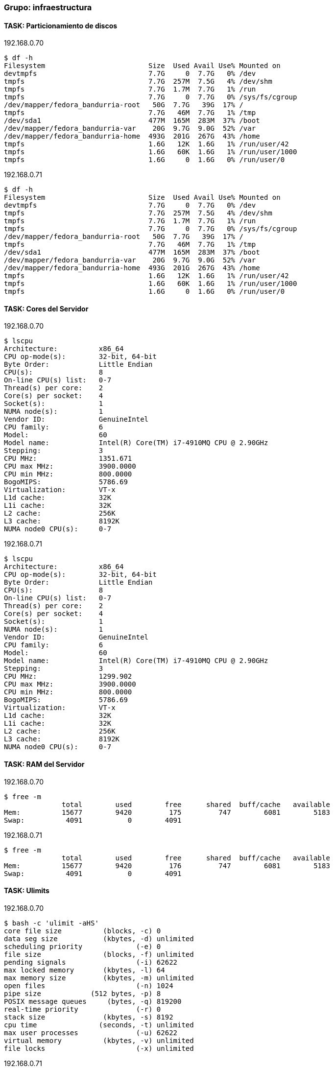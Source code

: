 === Grupo: infraestructura

 
==== TASK: Particionamiento de discos
.192.168.0.70
[source,bash]
----
$ df -h
Filesystem                         Size  Used Avail Use% Mounted on
devtmpfs                           7.7G     0  7.7G   0% /dev
tmpfs                              7.7G  257M  7.5G   4% /dev/shm
tmpfs                              7.7G  1.7M  7.7G   1% /run
tmpfs                              7.7G     0  7.7G   0% /sys/fs/cgroup
/dev/mapper/fedora_bandurria-root   50G  7.7G   39G  17% /
tmpfs                              7.7G   46M  7.7G   1% /tmp
/dev/sda1                          477M  165M  283M  37% /boot
/dev/mapper/fedora_bandurria-var    20G  9.7G  9.0G  52% /var
/dev/mapper/fedora_bandurria-home  493G  201G  267G  43% /home
tmpfs                              1.6G   12K  1.6G   1% /run/user/42
tmpfs                              1.6G   60K  1.6G   1% /run/user/1000
tmpfs                              1.6G     0  1.6G   0% /run/user/0
----

 
.192.168.0.71
[source,bash]
----
$ df -h
Filesystem                         Size  Used Avail Use% Mounted on
devtmpfs                           7.7G     0  7.7G   0% /dev
tmpfs                              7.7G  257M  7.5G   4% /dev/shm
tmpfs                              7.7G  1.7M  7.7G   1% /run
tmpfs                              7.7G     0  7.7G   0% /sys/fs/cgroup
/dev/mapper/fedora_bandurria-root   50G  7.7G   39G  17% /
tmpfs                              7.7G   46M  7.7G   1% /tmp
/dev/sda1                          477M  165M  283M  37% /boot
/dev/mapper/fedora_bandurria-var    20G  9.7G  9.0G  52% /var
/dev/mapper/fedora_bandurria-home  493G  201G  267G  43% /home
tmpfs                              1.6G   12K  1.6G   1% /run/user/42
tmpfs                              1.6G   60K  1.6G   1% /run/user/1000
tmpfs                              1.6G     0  1.6G   0% /run/user/0
----

 
==== TASK: Cores del Servidor
.192.168.0.70
[source,bash]
----
$ lscpu
Architecture:          x86_64
CPU op-mode(s):        32-bit, 64-bit
Byte Order:            Little Endian
CPU(s):                8
On-line CPU(s) list:   0-7
Thread(s) per core:    2
Core(s) per socket:    4
Socket(s):             1
NUMA node(s):          1
Vendor ID:             GenuineIntel
CPU family:            6
Model:                 60
Model name:            Intel(R) Core(TM) i7-4910MQ CPU @ 2.90GHz
Stepping:              3
CPU MHz:               1351.671
CPU max MHz:           3900.0000
CPU min MHz:           800.0000
BogoMIPS:              5786.69
Virtualization:        VT-x
L1d cache:             32K
L1i cache:             32K
L2 cache:              256K
L3 cache:              8192K
NUMA node0 CPU(s):     0-7
----

 
.192.168.0.71
[source,bash]
----
$ lscpu
Architecture:          x86_64
CPU op-mode(s):        32-bit, 64-bit
Byte Order:            Little Endian
CPU(s):                8
On-line CPU(s) list:   0-7
Thread(s) per core:    2
Core(s) per socket:    4
Socket(s):             1
NUMA node(s):          1
Vendor ID:             GenuineIntel
CPU family:            6
Model:                 60
Model name:            Intel(R) Core(TM) i7-4910MQ CPU @ 2.90GHz
Stepping:              3
CPU MHz:               1299.902
CPU max MHz:           3900.0000
CPU min MHz:           800.0000
BogoMIPS:              5786.69
Virtualization:        VT-x
L1d cache:             32K
L1i cache:             32K
L2 cache:              256K
L3 cache:              8192K
NUMA node0 CPU(s):     0-7
----

 
==== TASK: RAM del Servidor
.192.168.0.70
[source,bash]
----
$ free -m
              total        used        free      shared  buff/cache   available
Mem:          15677        9420         175         747        6081        5183
Swap:          4091           0        4091
----

 
.192.168.0.71
[source,bash]
----
$ free -m
              total        used        free      shared  buff/cache   available
Mem:          15677        9420         176         747        6081        5183
Swap:          4091           0        4091
----

 
==== TASK: Ulimits
.192.168.0.70
[source,bash]
----
$ bash -c 'ulimit -aHS'
core file size          (blocks, -c) 0
data seg size           (kbytes, -d) unlimited
scheduling priority             (-e) 0
file size               (blocks, -f) unlimited
pending signals                 (-i) 62622
max locked memory       (kbytes, -l) 64
max memory size         (kbytes, -m) unlimited
open files                      (-n) 1024
pipe size            (512 bytes, -p) 8
POSIX message queues     (bytes, -q) 819200
real-time priority              (-r) 0
stack size              (kbytes, -s) 8192
cpu time               (seconds, -t) unlimited
max user processes              (-u) 62622
virtual memory          (kbytes, -v) unlimited
file locks                      (-x) unlimited
----

 
.192.168.0.71
[source,bash]
----
$ bash -c 'ulimit -aHS'
core file size          (blocks, -c) 0
data seg size           (kbytes, -d) unlimited
scheduling priority             (-e) 0
file size               (blocks, -f) unlimited
pending signals                 (-i) 62622
max locked memory       (kbytes, -l) 64
max memory size         (kbytes, -m) unlimited
open files                      (-n) 1024
pipe size            (512 bytes, -p) 8
POSIX message queues     (bytes, -q) 819200
real-time priority              (-r) 0
stack size              (kbytes, -s) 8192
cpu time               (seconds, -t) unlimited
max user processes              (-u) 62622
virtual memory          (kbytes, -v) unlimited
file locks                      (-x) unlimited
----

 
==== TASK: Reglas IPTABLES
.192.168.0.70
[source,bash]
----
$ bash -c 'iptables -S'
-P INPUT ACCEPT
-P FORWARD ACCEPT
-P OUTPUT ACCEPT
-N FORWARD_IN_ZONES
-N FORWARD_IN_ZONES_SOURCE
-N FORWARD_OUT_ZONES
-N FORWARD_OUT_ZONES_SOURCE
-N FORWARD_direct
-N FWDI_FedoraWorkstation
-N FWDI_FedoraWorkstation_allow
-N FWDI_FedoraWorkstation_deny
-N FWDI_FedoraWorkstation_log
-N FWDO_FedoraWorkstation
-N FWDO_FedoraWorkstation_allow
-N FWDO_FedoraWorkstation_deny
-N FWDO_FedoraWorkstation_log
-N INPUT_ZONES
-N INPUT_ZONES_SOURCE
-N INPUT_direct
-N IN_FedoraWorkstation
-N IN_FedoraWorkstation_allow
-N IN_FedoraWorkstation_deny
-N IN_FedoraWorkstation_log
-N OUTPUT_direct
-A INPUT -i virbr0 -p udp -m udp --dport 53 -j ACCEPT
-A INPUT -i virbr0 -p tcp -m tcp --dport 53 -j ACCEPT
-A INPUT -i virbr0 -p udp -m udp --dport 67 -j ACCEPT
-A INPUT -i virbr0 -p tcp -m tcp --dport 67 -j ACCEPT
-A INPUT -m conntrack --ctstate RELATED,ESTABLISHED -j ACCEPT
-A INPUT -i lo -j ACCEPT
-A INPUT -j INPUT_direct
-A INPUT -j INPUT_ZONES_SOURCE
-A INPUT -j INPUT_ZONES
-A INPUT -p icmp -j ACCEPT
-A INPUT -m conntrack --ctstate INVALID -j DROP
-A INPUT -j REJECT --reject-with icmp-host-prohibited
-A FORWARD -d 192.168.122.0/24 -o virbr0 -m conntrack --ctstate RELATED,ESTABLISHED -j ACCEPT
-A FORWARD -s 192.168.122.0/24 -i virbr0 -j ACCEPT
-A FORWARD -i virbr0 -o virbr0 -j ACCEPT
-A FORWARD -o virbr0 -j REJECT --reject-with icmp-port-unreachable
-A FORWARD -i virbr0 -j REJECT --reject-with icmp-port-unreachable
-A FORWARD -m conntrack --ctstate RELATED,ESTABLISHED -j ACCEPT
-A FORWARD -i lo -j ACCEPT
-A FORWARD -j FORWARD_direct
-A FORWARD -j FORWARD_IN_ZONES_SOURCE
-A FORWARD -j FORWARD_IN_ZONES
-A FORWARD -j FORWARD_OUT_ZONES_SOURCE
-A FORWARD -j FORWARD_OUT_ZONES
-A FORWARD -p icmp -j ACCEPT
-A FORWARD -m conntrack --ctstate INVALID -j DROP
-A FORWARD -j REJECT --reject-with icmp-host-prohibited
-A OUTPUT -o virbr0 -p udp -m udp --dport 68 -j ACCEPT
-A OUTPUT -j OUTPUT_direct
-A FORWARD_IN_ZONES -i tun0 -g FWDI_FedoraWorkstation
-A FORWARD_IN_ZONES -i wlp3s0 -g FWDI_FedoraWorkstation
-A FORWARD_IN_ZONES -g FWDI_FedoraWorkstation
-A FORWARD_OUT_ZONES -o tun0 -g FWDO_FedoraWorkstation
-A FORWARD_OUT_ZONES -o wlp3s0 -g FWDO_FedoraWorkstation
-A FORWARD_OUT_ZONES -g FWDO_FedoraWorkstation
-A FWDI_FedoraWorkstation -j FWDI_FedoraWorkstation_log
-A FWDI_FedoraWorkstation -j FWDI_FedoraWorkstation_deny
-A FWDI_FedoraWorkstation -j FWDI_FedoraWorkstation_allow
-A FWDO_FedoraWorkstation -j FWDO_FedoraWorkstation_log
-A FWDO_FedoraWorkstation -j FWDO_FedoraWorkstation_deny
-A FWDO_FedoraWorkstation -j FWDO_FedoraWorkstation_allow
-A INPUT_ZONES -i tun0 -g IN_FedoraWorkstation
-A INPUT_ZONES -i wlp3s0 -g IN_FedoraWorkstation
-A INPUT_ZONES -g IN_FedoraWorkstation
-A IN_FedoraWorkstation -j IN_FedoraWorkstation_log
-A IN_FedoraWorkstation -j IN_FedoraWorkstation_deny
-A IN_FedoraWorkstation -j IN_FedoraWorkstation_allow
-A IN_FedoraWorkstation_allow -d 224.0.0.251/32 -p udp -m udp --dport 5353 -m conntrack --ctstate NEW -j ACCEPT
-A IN_FedoraWorkstation_allow -p udp -m udp --dport 137 -m conntrack --ctstate NEW -j ACCEPT
-A IN_FedoraWorkstation_allow -p udp -m udp --dport 138 -m conntrack --ctstate NEW -j ACCEPT
-A IN_FedoraWorkstation_allow -p tcp -m tcp --dport 22 -m conntrack --ctstate NEW -j ACCEPT
-A IN_FedoraWorkstation_allow -p udp -m udp --dport 1025:65535 -m conntrack --ctstate NEW -j ACCEPT
-A IN_FedoraWorkstation_allow -p tcp -m tcp --dport 1025:65535 -m conntrack --ctstate NEW -j ACCEPT
----

 
.192.168.0.71
[source,bash]
----
$ bash -c 'iptables -S'
Another app is currently holding the xtables lock. Perhaps you want to use the -w option?
----

 
==== TASK: Interfaces de red: ifconfig
.192.168.0.70
[source,bash]
----
$ bash -c 'ifconfig'
enp0s25: flags=4099<UP,BROADCAST,MULTICAST>  mtu 1500
        ether 54:ee:75:52:b2:04  txqueuelen 1000  (Ethernet)
        RX packets 0  bytes 0 (0.0 B)
        RX errors 0  dropped 0  overruns 0  frame 0
        TX packets 0  bytes 0 (0.0 B)
        TX errors 0  dropped 0 overruns 0  carrier 0  collisions 0
        device interrupt 20  memory 0xb4a00000-b4a20000  

enp0s25:1: flags=4099<UP,BROADCAST,MULTICAST>  mtu 1500
        inet 192.168.0.69  netmask 255.255.255.0  broadcast 192.168.0.255
        ether 54:ee:75:52:b2:04  txqueuelen 1000  (Ethernet)
        device interrupt 20  memory 0xb4a00000-b4a20000  

enp0s25:2: flags=4099<UP,BROADCAST,MULTICAST>  mtu 1500
        inet 192.168.0.70  netmask 255.255.255.0  broadcast 192.168.0.255
        ether 54:ee:75:52:b2:04  txqueuelen 1000  (Ethernet)
        device interrupt 20  memory 0xb4a00000-b4a20000  

enp0s25:3: flags=4099<UP,BROADCAST,MULTICAST>  mtu 1500
        inet 192.168.0.71  netmask 255.255.255.0  broadcast 192.168.0.255
        ether 54:ee:75:52:b2:04  txqueuelen 1000  (Ethernet)
        device interrupt 20  memory 0xb4a00000-b4a20000  

lo: flags=73<UP,LOOPBACK,RUNNING>  mtu 65536
        inet 127.0.0.1  netmask 255.0.0.0
        inet6 ::1  prefixlen 128  scopeid 0x10<host>
        loop  txqueuelen 1  (Local Loopback)
        RX packets 124660  bytes 16900119 (16.1 MiB)
        RX errors 0  dropped 0  overruns 0  frame 0
        TX packets 124660  bytes 16900119 (16.1 MiB)
        TX errors 0  dropped 0 overruns 0  carrier 0  collisions 0

tun0: flags=4305<UP,POINTOPOINT,RUNNING,NOARP,MULTICAST>  mtu 1360
        inet 10.97.116.13  netmask 255.255.252.0  destination 10.97.116.13
        unspec 00-00-00-00-00-00-00-00-00-00-00-00-00-00-00-00  txqueuelen 100  (UNSPEC)
        RX packets 12902  bytes 6345403 (6.0 MiB)
        RX errors 0  dropped 0  overruns 0  frame 0
        TX packets 13110  bytes 1142652 (1.0 MiB)
        TX errors 0  dropped 0 overruns 0  carrier 0  collisions 0

virbr0: flags=4099<UP,BROADCAST,MULTICAST>  mtu 1500
        inet 192.168.122.1  netmask 255.255.255.0  broadcast 192.168.122.255
        ether 52:54:00:57:af:8a  txqueuelen 1000  (Ethernet)
        RX packets 0  bytes 0 (0.0 B)
        RX errors 0  dropped 0  overruns 0  frame 0
        TX packets 0  bytes 0 (0.0 B)
        TX errors 0  dropped 0 overruns 0  carrier 0  collisions 0

wlp3s0: flags=4163<UP,BROADCAST,RUNNING,MULTICAST>  mtu 1500
        inet 10.216.33.64  netmask 255.255.255.0  broadcast 10.216.33.255
        inet6 fe80::ce3d:82ff:fee9:2c85  prefixlen 64  scopeid 0x20<link>
        ether cc:3d:82:e9:2c:85  txqueuelen 1000  (Ethernet)
        RX packets 1634377  bytes 1535500840 (1.4 GiB)
        RX errors 0  dropped 0  overruns 0  frame 0
        TX packets 747573  bytes 121269360 (115.6 MiB)
        TX errors 0  dropped 0 overruns 0  carrier 0  collisions 0
----

 
.192.168.0.71
[source,bash]
----
$ bash -c 'ifconfig'
enp0s25: flags=4099<UP,BROADCAST,MULTICAST>  mtu 1500
        ether 54:ee:75:52:b2:04  txqueuelen 1000  (Ethernet)
        RX packets 0  bytes 0 (0.0 B)
        RX errors 0  dropped 0  overruns 0  frame 0
        TX packets 0  bytes 0 (0.0 B)
        TX errors 0  dropped 0 overruns 0  carrier 0  collisions 0
        device interrupt 20  memory 0xb4a00000-b4a20000  

enp0s25:1: flags=4099<UP,BROADCAST,MULTICAST>  mtu 1500
        inet 192.168.0.69  netmask 255.255.255.0  broadcast 192.168.0.255
        ether 54:ee:75:52:b2:04  txqueuelen 1000  (Ethernet)
        device interrupt 20  memory 0xb4a00000-b4a20000  

enp0s25:2: flags=4099<UP,BROADCAST,MULTICAST>  mtu 1500
        inet 192.168.0.70  netmask 255.255.255.0  broadcast 192.168.0.255
        ether 54:ee:75:52:b2:04  txqueuelen 1000  (Ethernet)
        device interrupt 20  memory 0xb4a00000-b4a20000  

enp0s25:3: flags=4099<UP,BROADCAST,MULTICAST>  mtu 1500
        inet 192.168.0.71  netmask 255.255.255.0  broadcast 192.168.0.255
        ether 54:ee:75:52:b2:04  txqueuelen 1000  (Ethernet)
        device interrupt 20  memory 0xb4a00000-b4a20000  

lo: flags=73<UP,LOOPBACK,RUNNING>  mtu 65536
        inet 127.0.0.1  netmask 255.0.0.0
        inet6 ::1  prefixlen 128  scopeid 0x10<host>
        loop  txqueuelen 1  (Local Loopback)
        RX packets 124660  bytes 16900119 (16.1 MiB)
        RX errors 0  dropped 0  overruns 0  frame 0
        TX packets 124660  bytes 16900119 (16.1 MiB)
        TX errors 0  dropped 0 overruns 0  carrier 0  collisions 0

tun0: flags=4305<UP,POINTOPOINT,RUNNING,NOARP,MULTICAST>  mtu 1360
        inet 10.97.116.13  netmask 255.255.252.0  destination 10.97.116.13
        unspec 00-00-00-00-00-00-00-00-00-00-00-00-00-00-00-00  txqueuelen 100  (UNSPEC)
        RX packets 12902  bytes 6345403 (6.0 MiB)
        RX errors 0  dropped 0  overruns 0  frame 0
        TX packets 13110  bytes 1142652 (1.0 MiB)
        TX errors 0  dropped 0 overruns 0  carrier 0  collisions 0

virbr0: flags=4099<UP,BROADCAST,MULTICAST>  mtu 1500
        inet 192.168.122.1  netmask 255.255.255.0  broadcast 192.168.122.255
        ether 52:54:00:57:af:8a  txqueuelen 1000  (Ethernet)
        RX packets 0  bytes 0 (0.0 B)
        RX errors 0  dropped 0  overruns 0  frame 0
        TX packets 0  bytes 0 (0.0 B)
        TX errors 0  dropped 0 overruns 0  carrier 0  collisions 0

wlp3s0: flags=4163<UP,BROADCAST,RUNNING,MULTICAST>  mtu 1500
        inet 10.216.33.64  netmask 255.255.255.0  broadcast 10.216.33.255
        inet6 fe80::ce3d:82ff:fee9:2c85  prefixlen 64  scopeid 0x20<link>
        ether cc:3d:82:e9:2c:85  txqueuelen 1000  (Ethernet)
        RX packets 1634377  bytes 1535500840 (1.4 GiB)
        RX errors 0  dropped 0  overruns 0  frame 0
        TX packets 747573  bytes 121269360 (115.6 MiB)
        TX errors 0  dropped 0 overruns 0  carrier 0  collisions 0
----

 
==== TASK: Java Version
.192.168.0.70
[source,bash]
----
$ java -version
openjdk version "1.8.0_91"
OpenJDK Runtime Environment (build 1.8.0_91-b14)
OpenJDK 64-Bit Server VM (build 25.91-b14, mixed mode)
----

 
.192.168.0.71
[source,bash]
----
$ java -version
openjdk version "1.8.0_91"
OpenJDK Runtime Environment (build 1.8.0_91-b14)
OpenJDK 64-Bit Server VM (build 25.91-b14, mixed mode)
----

 
==== TASK: Existencia Usuario Jboss
.192.168.0.70
[source,bash]
----
$ id jboss
id: jboss: no such user
----

 
.192.168.0.71
[source,bash]
----
$ id jboss
id: jboss: no such user
----

 
==== TASK: Parche Jboss EAP existente Host1
.192.168.0.70
[source,bash]
----
$ ./jboss-cli.sh --command="patch info"
{
    "outcome" : "success",
    "result" : {
        "cumulative-patch-id" : "base",
        "patches" : []
    }
}
----

 
.192.168.0.71
[source,bash]
----
$ ./jboss-cli.sh --command="patch info"
{
    "outcome" : "success",
    "result" : {
        "cumulative-patch-id" : "base",
        "patches" : []
    }
}
----

 
==== TASK: Parche Jboss EAP existente Host2
.192.168.0.70
[source,bash]
----
$ ./jboss-cli.sh --command="patch info"
{
    "outcome" : "success",
    "result" : {
        "cumulative-patch-id" : "base",
        "patches" : []
    }
}
----

 
.192.168.0.71
[source,bash]
----
$ ./jboss-cli.sh --command="patch info"
{
    "outcome" : "success",
    "result" : {
        "cumulative-patch-id" : "base",
        "patches" : []
    }
}
----

 
==== TASK: Verificacion funcionamiento servicio JBoss
.192.168.0.70
[source,bash]
----
$ ps -fea | grep "Server:" | grep -v grep | awk -F " " '{print $2 " "  $9}'
7946 -D[Server:server-one]
8004 -D[Server:server-two]
9328 -D[Server:server-one]
9385 -D[Server:server-two]
----

 
.192.168.0.71
[source,bash]
----
$ ps -fea | grep "Server:" | grep -v grep | awk -F " " '{print $2 " "  $9}'
7946 -D[Server:server-one]
8004 -D[Server:server-two]
9328 -D[Server:server-one]
9385 -D[Server:server-two]
----

 
